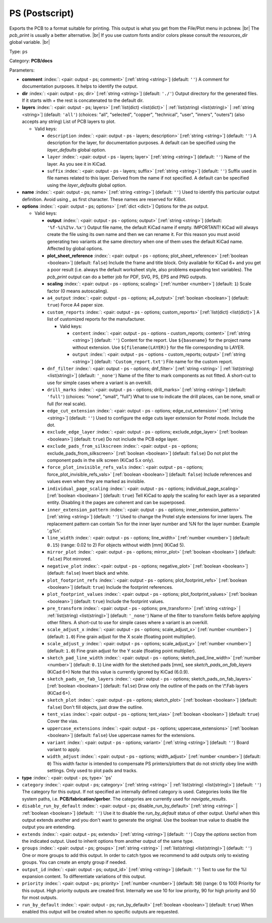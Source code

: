 .. Automatically generated by KiBot, please don't edit this file

.. index::
   pair: PS (Postscript); ps

PS (Postscript)
~~~~~~~~~~~~~~~

Exports the PCB to a format suitable for printing.
This output is what you get from the File/Plot menu in pcbnew. |br|
The `pcb_print` is usually a better alternative. |br|
If you use custom fonts and/or colors please consult the `resources_dir` global variable. |br|

Type: ``ps``

Category: **PCB/docs**

Parameters:

-  **comment** :index:`: <pair: output - ps; comment>` [:ref:`string <string>`] (default: ``''``) A comment for documentation purposes. It helps to identify the output.
-  **dir** :index:`: <pair: output - ps; dir>` [:ref:`string <string>`] (default: ``'./'``) Output directory for the generated files.
   If it starts with `+` the rest is concatenated to the default dir.
-  **layers** :index:`: <pair: output - ps; layers>` [:ref:`list(dict) <list(dict)>` | :ref:`list(string) <list(string)>` | :ref:`string <string>`] (default: ``'all'``) (choices: "all", "selected", "copper", "technical", "user", "inners", "outers") (also accepts any string) List
   of PCB layers to plot.

   -  Valid keys:

      -  ``description`` :index:`: <pair: output - ps - layers; description>` [:ref:`string <string>`] (default: ``''``) A description for the layer, for documentation purposes.
         A default can be specified using the `layer_defaults` global option.
      -  ``layer`` :index:`: <pair: output - ps - layers; layer>` [:ref:`string <string>`] (default: ``''``) Name of the layer. As you see it in KiCad.
      -  ``suffix`` :index:`: <pair: output - ps - layers; suffix>` [:ref:`string <string>`] (default: ``''``) Suffix used in file names related to this layer. Derived from the name if not specified.
         A default can be specified using the `layer_defaults` global option.

-  **name** :index:`: <pair: output - ps; name>` [:ref:`string <string>`] (default: ``''``) Used to identify this particular output definition.
   Avoid using `_` as first character. These names are reserved for KiBot.
-  **options** :index:`: <pair: output - ps; options>` [:ref:`dict <dict>`] Options for the `ps` output.

   -  Valid keys:

      -  **output** :index:`: <pair: output - ps - options; output>` [:ref:`string <string>`] (default: ``'%f-%i%I%v.%x'``) Output file name, the default KiCad name if empty.
         IMPORTANT! KiCad will always create the file using its own name and then we can rename it.
         For this reason you must avoid generating two variants at the same directory when one of
         them uses the default KiCad name. Affected by global options.
      -  **plot_sheet_reference** :index:`: <pair: output - ps - options; plot_sheet_reference>` [:ref:`boolean <boolean>`] (default: ``false``) Include the frame and title block. Only available for KiCad 6+ and you get a poor result
         (i.e. always the default worksheet style, also problems expanding text variables).
         The `pcb_print` output can do a better job for PDF, SVG, PS, EPS and PNG outputs.
      -  **scaling** :index:`: <pair: output - ps - options; scaling>` [:ref:`number <number>`] (default: ``1``) Scale factor (0 means autoscaling).
      -  ``a4_output`` :index:`: <pair: output - ps - options; a4_output>` [:ref:`boolean <boolean>`] (default: ``true``) Force A4 paper size.
      -  ``custom_reports`` :index:`: <pair: output - ps - options; custom_reports>` [:ref:`list(dict) <list(dict)>`] A list of customized reports for the manufacturer.

         -  Valid keys:

            -  ``content`` :index:`: <pair: output - ps - options - custom_reports; content>` [:ref:`string <string>`] (default: ``''``) Content for the report. Use ``${basename}`` for the project name without extension.
               Use ``${filename(LAYER)}`` for the file corresponding to LAYER.
            -  ``output`` :index:`: <pair: output - ps - options - custom_reports; output>` [:ref:`string <string>`] (default: ``'Custom_report.txt'``) File name for the custom report.

      -  ``dnf_filter`` :index:`: <pair: output - ps - options; dnf_filter>` [:ref:`string <string>` | :ref:`list(string) <list(string)>`] (default: ``'_none'``) Name of the filter to mark components as not fitted.
         A short-cut to use for simple cases where a variant is an overkill.

      -  ``drill_marks`` :index:`: <pair: output - ps - options; drill_marks>` [:ref:`string <string>`] (default: ``'full'``) (choices: "none", "small", "full") What to use to indicate the drill places, can be none, small or full (for real scale).
      -  ``edge_cut_extension`` :index:`: <pair: output - ps - options; edge_cut_extension>` [:ref:`string <string>`] (default: ``''``) Used to configure the edge cuts layer extension for Protel mode. Include the dot.
      -  ``exclude_edge_layer`` :index:`: <pair: output - ps - options; exclude_edge_layer>` [:ref:`boolean <boolean>`] (default: ``true``) Do not include the PCB edge layer.
      -  ``exclude_pads_from_silkscreen`` :index:`: <pair: output - ps - options; exclude_pads_from_silkscreen>` [:ref:`boolean <boolean>`] (default: ``false``) Do not plot the component pads in the silk screen (KiCad 5.x only).
      -  ``force_plot_invisible_refs_vals`` :index:`: <pair: output - ps - options; force_plot_invisible_refs_vals>` [:ref:`boolean <boolean>`] (default: ``false``) Include references and values even when they are marked as invisible.
      -  ``individual_page_scaling`` :index:`: <pair: output - ps - options; individual_page_scaling>` [:ref:`boolean <boolean>`] (default: ``true``) Tell KiCad to apply the scaling for each layer as a separated entity.
         Disabling it the pages are coherent and can be superposed.
      -  ``inner_extension_pattern`` :index:`: <pair: output - ps - options; inner_extension_pattern>` [:ref:`string <string>`] (default: ``''``) Used to change the Protel style extensions for inner layers.
         The replacement pattern can contain %n for the inner layer number and %N for the layer number.
         Example '.g%n'.
      -  ``line_width`` :index:`: <pair: output - ps - options; line_width>` [:ref:`number <number>`] (default: ``0.15``) (range: 0.02 to 2) For objects without width [mm] (KiCad 5).
      -  ``mirror_plot`` :index:`: <pair: output - ps - options; mirror_plot>` [:ref:`boolean <boolean>`] (default: ``false``) Plot mirrored.
      -  ``negative_plot`` :index:`: <pair: output - ps - options; negative_plot>` [:ref:`boolean <boolean>`] (default: ``false``) Invert black and white.
      -  ``plot_footprint_refs`` :index:`: <pair: output - ps - options; plot_footprint_refs>` [:ref:`boolean <boolean>`] (default: ``true``) Include the footprint references.
      -  ``plot_footprint_values`` :index:`: <pair: output - ps - options; plot_footprint_values>` [:ref:`boolean <boolean>`] (default: ``true``) Include the footprint values.
      -  ``pre_transform`` :index:`: <pair: output - ps - options; pre_transform>` [:ref:`string <string>` | :ref:`list(string) <list(string)>`] (default: ``'_none'``) Name of the filter to transform fields before applying other filters.
         A short-cut to use for simple cases where a variant is an overkill.

      -  ``scale_adjust_x`` :index:`: <pair: output - ps - options; scale_adjust_x>` [:ref:`number <number>`] (default: ``1.0``) Fine grain adjust for the X scale (floating point multiplier).
      -  ``scale_adjust_y`` :index:`: <pair: output - ps - options; scale_adjust_y>` [:ref:`number <number>`] (default: ``1.0``) Fine grain adjust for the Y scale (floating point multiplier).
      -  ``sketch_pad_line_width`` :index:`: <pair: output - ps - options; sketch_pad_line_width>` [:ref:`number <number>`] (default: ``0.1``) Line width for the sketched pads [mm], see `sketch_pads_on_fab_layers` (KiCad 6+)
         Note that this value is currently ignored by KiCad (6.0.9).
      -  ``sketch_pads_on_fab_layers`` :index:`: <pair: output - ps - options; sketch_pads_on_fab_layers>` [:ref:`boolean <boolean>`] (default: ``false``) Draw only the outline of the pads on the \\*.Fab layers (KiCad 6+).
      -  ``sketch_plot`` :index:`: <pair: output - ps - options; sketch_plot>` [:ref:`boolean <boolean>`] (default: ``false``) Don't fill objects, just draw the outline.
      -  ``tent_vias`` :index:`: <pair: output - ps - options; tent_vias>` [:ref:`boolean <boolean>`] (default: ``true``) Cover the vias.
      -  ``uppercase_extensions`` :index:`: <pair: output - ps - options; uppercase_extensions>` [:ref:`boolean <boolean>`] (default: ``false``) Use uppercase names for the extensions.
      -  ``variant`` :index:`: <pair: output - ps - options; variant>` [:ref:`string <string>`] (default: ``''``) Board variant to apply.
      -  ``width_adjust`` :index:`: <pair: output - ps - options; width_adjust>` [:ref:`number <number>`] (default: ``0``) This width factor is intended to compensate PS printers/plotters that do not strictly obey line width settings.
         Only used to plot pads and tracks.

-  **type** :index:`: <pair: output - ps; type>` 'ps'
-  ``category`` :index:`: <pair: output - ps; category>` [:ref:`string <string>` | :ref:`list(string) <list(string)>`] (default: ``''``) The category for this output. If not specified an internally defined category is used.
   Categories looks like file system paths, i.e. **PCB/fabrication/gerber**.
   The categories are currently used for `navigate_results`.

-  ``disable_run_by_default`` :index:`: <pair: output - ps; disable_run_by_default>` [:ref:`string <string>` | :ref:`boolean <boolean>`] (default: ``''``) Use it to disable the `run_by_default` status of other output.
   Useful when this output extends another and you don't want to generate the original.
   Use the boolean true value to disable the output you are extending.
-  ``extends`` :index:`: <pair: output - ps; extends>` [:ref:`string <string>`] (default: ``''``) Copy the `options` section from the indicated output.
   Used to inherit options from another output of the same type.
-  ``groups`` :index:`: <pair: output - ps; groups>` [:ref:`string <string>` | :ref:`list(string) <list(string)>`] (default: ``''``) One or more groups to add this output. In order to catch typos
   we recommend to add outputs only to existing groups. You can create an empty group if
   needed.

-  ``output_id`` :index:`: <pair: output - ps; output_id>` [:ref:`string <string>`] (default: ``''``) Text to use for the %I expansion content. To differentiate variations of this output.
-  ``priority`` :index:`: <pair: output - ps; priority>` [:ref:`number <number>`] (default: ``50``) (range: 0 to 100) Priority for this output. High priority outputs are created first.
   Internally we use 10 for low priority, 90 for high priority and 50 for most outputs.
-  ``run_by_default`` :index:`: <pair: output - ps; run_by_default>` [:ref:`boolean <boolean>`] (default: ``true``) When enabled this output will be created when no specific outputs are requested.

